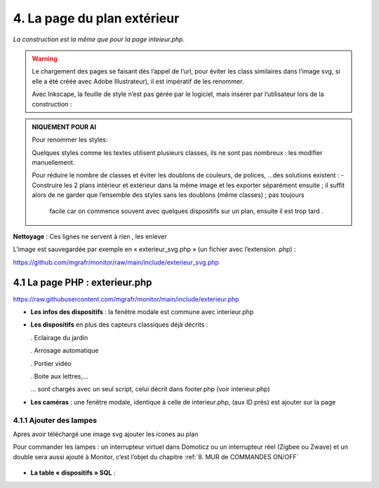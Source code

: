 4. La page du plan extérieur
----------------------------

|image393|

*La construction est la même que pour la page inteieur.php*.

.. warning::
   Le chargement des pages se faisant dès l’appel de l’url, pour éviter les class similaires dans l’image svg, si elle a été créée avec Adobe Illustrateur), il est impératif de les renommer.

   Avec Inkscape, la feuille de style n’est pas gérée par le logiciel, mais insérer par l’utilisateur lors de la construction :

.. admonition:: **NIQUEMENT POUR AI**

   Pour renommer les styles:

   |image394|

   Quelques styles comme les textes utilisent plusieurs classes, ils ne sont pas nombreux : les modifier manuellement.

   |image395|

   Pour réduire le nombre de classes et éviter les doublons de couleurs, de polices, …des solutions existent :
   -	Construire les 2 plans intérieur et extérieur dans la même image et les exporter séparément ensuite ; il suffit alors de ne garder que l’ensemble des styles sans les doublons (même classes) ; pas toujours 
      facile car on commence souvent avec quelques dispositifs sur un plan, ensuite il est trop tard .

**Nettoyage** : Ces lignes ne servent à rien , les enlever 

|image396|
                            
L’image est sauvegardée par exemple en « exterieur_svg.php » (un fichier avec l’extension .php) :

https://github.com/mgrafr/monitor/raw/main/include/exterieur_svg.php

4.1 La page PHP : exterieur.php
^^^^^^^^^^^^^^^^^^^^^^^^^^^^^^^^^
https://raw.githubusercontent.com/mgrafr/monitor/main/include/exterieur.php

- **Les infos des dispositifs** : la fenêtre modale est commune avec interieur.php

- **Les dispositifs** en plus des capteurs classiques déjà décrits :

  .	Eclairage du jardin

  .	Arrosage automatique

  .	Portier vidéo

  . Boite aux lettres,...

  ... sont chargés avec un seul script, celui décrit dans footer.php (voir interieur.php)

- **Les caméras** : une fenêtre modale, identique à celle de interieur.php, (aux ID près) est ajouter sur la page

|image397|

|image398|

|image399|

4.1.1 Ajouter des lampes
========================

Apres avoir téléchargé une image svg ajouter les icones au plan

|image400|

|image401|

Pour commander les lampes : un interrupteur virtuel dans Domoticz ou un interrupteur réel (Zigbee ou Zwave) et un double sera aussi ajouté à Monitor, c’est l’objet du chapitre  :ref:`8. MUR de COMMANDES ON/OFF`

 |image402|

- **La table « dispositifs » SQL** :

  |image403|

  |image404|




.. |image393| image:: ../media/image393.webp
   :width: 541px
.. |image394| image:: ../media/image394.webp
   :width: 371px
.. |image395| image:: ../media/image395.webp
   :width: 572px
.. |image396| image:: ../media/image396.webp
   :width: 307px
.. |image397| image:: ../media/image397.webp
   :width: 535px
.. |image398| image:: ../media/image398.webp
   :width: 578px
.. |image399| image:: ../media/image399.webp
   :width: 532px
.. |image400| image:: ../media/image400.webp
   :width: 453px
.. |image401| image:: ../media/image401.webp
   :width: 252px
.. |image402| image:: ../media/image402.webp
   :width: 453px
.. |image403| image:: ../media/image403.webp
   :width: 252px
.. |image404| image:: ../media/image404.webp
   :width: 252px


